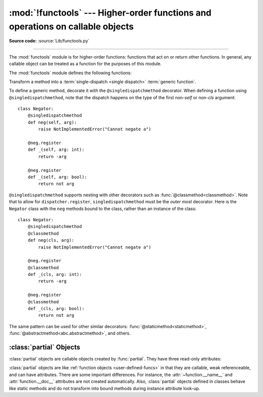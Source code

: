 :mod:`!functools` --- Higher-order functions and operations on callable objects
===============================================================================

.. module:: functools
   :synopsis: Higher-order functions and operations on callable objects.

.. moduleauthor:: Peter Harris <scav@blueyonder.co.uk>
.. moduleauthor:: Raymond Hettinger <python@rcn.com>
.. moduleauthor:: Nick Coghlan <ncoghlan@gmail.com>
.. moduleauthor:: Łukasz Langa <lukasz@langa.pl>
.. moduleauthor:: Pablo Galindo <pablogsal@gmail.com>
.. sectionauthor:: Peter Harris <scav@blueyonder.co.uk>

**Source code:** :source:`Lib/functools.py`

.. testsetup:: default

   import functools
   from functools import *

--------------

The :mod:`functools` module is for higher-order functions: functions that act on
or return other functions. In general, any callable object can be treated as a
function for the purposes of this module.

The :mod:`functools` module defines the following functions:

.. decorator:: cache(user_function)

   Simple lightweight unbounded function cache.  Sometimes called
   `"memoize" <https://en.wikipedia.org/wiki/Memoization>`_.

   Returns the same as ``lru_cache(maxsize=None)``, creating a thin
   wrapper around a dictionary lookup for the function arguments.  Because it
   never needs to evict old values, this is smaller and faster than
   :func:`lru_cache` with a size limit.

   For example::

        @cache
        def factorial(n):
            return n * factorial(n-1) if n else 1

        >>> factorial(10)      # no previously cached result, makes 11 recursive calls
        3628800
        >>> factorial(5)       # just looks up cached value result
        120
        >>> factorial(12)      # makes two new recursive calls, the other 10 are cached
        479001600

   The cache is threadsafe so that the wrapped function can be used in
   multiple threads.  This means that the underlying data structure will
   remain coherent during concurrent updates.

   It is possible for the wrapped function to be called more than once if
   another thread makes an additional call before the initial call has been
   completed and cached.

   .. versionadded:: 3.9


.. decorator:: cached_property(func)

   Transform a method of a class into a property whose value is computed once
   and then cached as a normal attribute for the life of the instance. Similar
   to :func:`property`, with the addition of caching. Useful for expensive
   computed properties of instances that are otherwise effectively immutable.

   Example::

       class DataSet:

           def __init__(self, sequence_of_numbers):
               self._data = tuple(sequence_of_numbers)

           @cached_property
           def stdev(self):
               return statistics.stdev(self._data)

   The mechanics of :func:`cached_property` are somewhat different from
   :func:`property`.  A regular property blocks attribute writes unless a
   setter is defined. In contrast, a *cached_property* allows writes.

   The *cached_property* decorator only runs on lookups and only when an
   attribute of the same name doesn't exist.  When it does run, the
   *cached_property* writes to the attribute with the same name. Subsequent
   attribute reads and writes take precedence over the *cached_property*
   method and it works like a normal attribute.

   The cached value can be cleared by deleting the attribute.  This
   allows the *cached_property* method to run again.

   The *cached_property* does not prevent a possible race condition in
   multi-threaded usage. The getter function could run more than once on the
   same instance, with the latest run setting the cached value. If the cached
   property is idempotent or otherwise not harmful to run more than once on an
   instance, this is fine. If synchronization is needed, implement the necessary
   locking inside the decorated getter function or around the cached property
   access.

   Note, this decorator interferes with the operation of :pep:`412`
   key-sharing dictionaries.  This means that instance dictionaries
   can take more space than usual.

   Also, this decorator requires that the ``__dict__`` attribute on each instance
   be a mutable mapping. This means it will not work with some types, such as
   metaclasses (since the ``__dict__`` attributes on type instances are
   read-only proxies for the class namespace), and those that specify
   ``__slots__`` without including ``__dict__`` as one of the defined slots
   (as such classes don't provide a ``__dict__`` attribute at all).

   If a mutable mapping is not available or if space-efficient key sharing is
   desired, an effect similar to :func:`cached_property` can also be achieved by
   stacking :func:`property` on top of :func:`lru_cache`. See
   :ref:`faq-cache-method-calls` for more details on how this differs from :func:`cached_property`.

   .. versionadded:: 3.8

   .. versionchanged:: 3.12
      Prior to Python 3.12, ``cached_property`` included an undocumented lock to
      ensure that in multi-threaded usage the getter function was guaranteed to
      run only once per instance. However, the lock was per-property, not
      per-instance, which could result in unacceptably high lock contention. In
      Python 3.12+ this locking is removed.


.. function:: cmp_to_key(func)

   Transform an old-style comparison function to a :term:`key function`.  Used
   with tools that accept key functions (such as :func:`sorted`, :func:`min`,
   :func:`max`, :func:`heapq.nlargest`, :func:`heapq.nsmallest`,
   :func:`itertools.groupby`).  This function is primarily used as a transition
   tool for programs being converted from Python 2 which supported the use of
   comparison functions.

   A comparison function is any callable that accepts two arguments, compares them,
   and returns a negative number for less-than, zero for equality, or a positive
   number for greater-than.  A key function is a callable that accepts one
   argument and returns another value to be used as the sort key.

   Example::

       sorted(iterable, key=cmp_to_key(locale.strcoll))  # locale-aware sort order

   For sorting examples and a brief sorting tutorial, see :ref:`sortinghowto`.

   .. versionadded:: 3.2


.. decorator:: lru_cache(user_function)
               lru_cache(maxsize=128, typed=False)

   Decorator to wrap a function with a memoizing callable that saves up to the
   *maxsize* most recent calls.  It can save time when an expensive or I/O bound
   function is periodically called with the same arguments.

   The cache is threadsafe so that the wrapped function can be used in
   multiple threads.  This means that the underlying data structure will
   remain coherent during concurrent updates.

   It is possible for the wrapped function to be called more than once if
   another thread makes an additional call before the initial call has been
   completed and cached.

   Since a dictionary is used to cache results, the positional and keyword
   arguments to the function must be :term:`hashable`.

   Distinct argument patterns may be considered to be distinct calls with
   separate cache entries.  For example, ``f(a=1, b=2)`` and ``f(b=2, a=1)``
   differ in their keyword argument order and may have two separate cache
   entries.

   If *user_function* is specified, it must be a callable. This allows the
   *lru_cache* decorator to be applied directly to a user function, leaving
   the *maxsize* at its default value of 128::

       @lru_cache
       def count_vowels(sentence):
           return sum(sentence.count(vowel) for vowel in 'AEIOUaeiou')

   If *maxsize* is set to ``None``, the LRU feature is disabled and the cache can
   grow without bound.

   If *typed* is set to true, function arguments of different types will be
   cached separately.  If *typed* is false, the implementation will usually
   regard them as equivalent calls and only cache a single result. (Some
   types such as *str* and *int* may be cached separately even when *typed*
   is false.)

   Note, type specificity applies only to the function's immediate arguments
   rather than their contents.  The scalar arguments, ``Decimal(42)`` and
   ``Fraction(42)`` are be treated as distinct calls with distinct results.
   In contrast, the tuple arguments ``('answer', Decimal(42))`` and
   ``('answer', Fraction(42))`` are treated as equivalent.

   The wrapped function is instrumented with a :func:`!cache_parameters`
   function that returns a new :class:`dict` showing the values for *maxsize*
   and *typed*.  This is for information purposes only.  Mutating the values
   has no effect.

   To help measure the effectiveness of the cache and tune the *maxsize*
   parameter, the wrapped function is instrumented with a :func:`cache_info`
   function that returns a :term:`named tuple` showing *hits*, *misses*,
   *maxsize* and *currsize*.

   The decorator also provides a :func:`cache_clear` function for clearing or
   invalidating the cache.

   The original underlying function is accessible through the
   :attr:`__wrapped__` attribute.  This is useful for introspection, for
   bypassing the cache, or for rewrapping the function with a different cache.

   The cache keeps references to the arguments and return values until they age
   out of the cache or until the cache is cleared.

   If a method is cached, the ``self`` instance argument is included in the
   cache.  See :ref:`faq-cache-method-calls`

   An `LRU (least recently used) cache
   <https://en.wikipedia.org/wiki/Cache_replacement_policies#Least_Recently_Used_(LRU)>`_
   works best when the most recent calls are the best predictors of upcoming
   calls (for example, the most popular articles on a news server tend to
   change each day).  The cache's size limit assures that the cache does not
   grow without bound on long-running processes such as web servers.

   In general, the LRU cache should only be used when you want to reuse
   previously computed values.  Accordingly, it doesn't make sense to cache
   functions with side-effects, functions that need to create
   distinct mutable objects on each call (such as generators and async functions),
   or impure functions such as time() or random().

   Example of an LRU cache for static web content::

        @lru_cache(maxsize=32)
        def get_pep(num):
            'Retrieve text of a Python Enhancement Proposal'
            resource = f'https://peps.python.org/pep-{num:04d}'
            try:
                with urllib.request.urlopen(resource) as s:
                    return s.read()
            except urllib.error.HTTPError:
                return 'Not Found'

        >>> for n in 8, 290, 308, 320, 8, 218, 320, 279, 289, 320, 9991:
        ...     pep = get_pep(n)
        ...     print(n, len(pep))

        >>> get_pep.cache_info()
        CacheInfo(hits=3, misses=8, maxsize=32, currsize=8)

   Example of efficiently computing
   `Fibonacci numbers <https://en.wikipedia.org/wiki/Fibonacci_number>`_
   using a cache to implement a
   `dynamic programming <https://en.wikipedia.org/wiki/Dynamic_programming>`_
   technique::

        @lru_cache(maxsize=None)
        def fib(n):
            if n < 2:
                return n
            return fib(n-1) + fib(n-2)

        >>> [fib(n) for n in range(16)]
        [0, 1, 1, 2, 3, 5, 8, 13, 21, 34, 55, 89, 144, 233, 377, 610]

        >>> fib.cache_info()
        CacheInfo(hits=28, misses=16, maxsize=None, currsize=16)

   .. versionadded:: 3.2

   .. versionchanged:: 3.3
      Added the *typed* option.

   .. versionchanged:: 3.8
      Added the *user_function* option.

   .. versionchanged:: 3.9
      Added the function :func:`!cache_parameters`

.. decorator:: total_ordering

   Given a class defining one or more rich comparison ordering methods, this
   class decorator supplies the rest.  This simplifies the effort involved
   in specifying all of the possible rich comparison operations:

   The class must define one of :meth:`__lt__`, :meth:`__le__`,
   :meth:`__gt__`, or :meth:`__ge__`.
   In addition, the class should supply an :meth:`__eq__` method.

   For example::

       @total_ordering
       class Student:
           def _is_valid_operand(self, other):
               return (hasattr(other, "lastname") and
                       hasattr(other, "firstname"))
           def __eq__(self, other):
               if not self._is_valid_operand(other):
                   return NotImplemented
               return ((self.lastname.lower(), self.firstname.lower()) ==
                       (other.lastname.lower(), other.firstname.lower()))
           def __lt__(self, other):
               if not self._is_valid_operand(other):
                   return NotImplemented
               return ((self.lastname.lower(), self.firstname.lower()) <
                       (other.lastname.lower(), other.firstname.lower()))

   .. note::

      While this decorator makes it easy to create well behaved totally
      ordered types, it *does* come at the cost of slower execution and
      more complex stack traces for the derived comparison methods. If
      performance benchmarking indicates this is a bottleneck for a given
      application, implementing all six rich comparison methods instead is
      likely to provide an easy speed boost.

   .. note::

      This decorator makes no attempt to override methods that have been
      declared in the class *or its superclasses*. Meaning that if a
      superclass defines a comparison operator, *total_ordering* will not
      implement it again, even if the original method is abstract.

   .. versionadded:: 3.2

   .. versionchanged:: 3.4
      Returning ``NotImplemented`` from the underlying comparison function for
      unrecognised types is now supported.

.. function:: partial(func, /, *args, **keywords)

   Return a new :ref:`partial object<partial-objects>` which when called
   will behave like *func* called with the positional arguments *args*
   and keyword arguments *keywords*. If more arguments are supplied to the
   call, they are appended to *args*. If additional keyword arguments are
   supplied, they extend and override *keywords*.
   Roughly equivalent to::

      def partial(func, /, *args, **keywords):
          def newfunc(*fargs, **fkeywords):
              newkeywords = {**keywords, **fkeywords}
              return func(*args, *fargs, **newkeywords)
          newfunc.func = func
          newfunc.args = args
          newfunc.keywords = keywords
          return newfunc

   The :func:`partial` is used for partial function application which "freezes"
   some portion of a function's arguments and/or keywords resulting in a new object
   with a simplified signature.  For example, :func:`partial` can be used to create
   a callable that behaves like the :func:`int` function where the *base* argument
   defaults to two:

      >>> from functools import partial
      >>> basetwo = partial(int, base=2)
      >>> basetwo.__doc__ = 'Convert base 2 string to an int.'
      >>> basetwo('10010')
      18


.. class:: partialmethod(func, /, *args, **keywords)

   Return a new :class:`partialmethod` descriptor which behaves
   like :class:`partial` except that it is designed to be used as a method
   definition rather than being directly callable.

   *func* must be a :term:`descriptor` or a callable (objects which are both,
   like normal functions, are handled as descriptors).

   When *func* is a descriptor (such as a normal Python function,
   :func:`classmethod`, :func:`staticmethod`, :func:`abstractmethod` or
   another instance of :class:`partialmethod`), calls to ``__get__`` are
   delegated to the underlying descriptor, and an appropriate
   :ref:`partial object<partial-objects>` returned as the result.

   When *func* is a non-descriptor callable, an appropriate bound method is
   created dynamically. This behaves like a normal Python function when
   used as a method: the *self* argument will be inserted as the first
   positional argument, even before the *args* and *keywords* supplied to
   the :class:`partialmethod` constructor.

   Example::

      >>> class Cell:
      ...     def __init__(self):
      ...         self._alive = False
      ...     @property
      ...     def alive(self):
      ...         return self._alive
      ...     def set_state(self, state):
      ...         self._alive = bool(state)
      ...     set_alive = partialmethod(set_state, True)
      ...     set_dead = partialmethod(set_state, False)
      ...
      >>> c = Cell()
      >>> c.alive
      False
      >>> c.set_alive()
      >>> c.alive
      True

   .. versionadded:: 3.4


.. function:: reduce(function, iterable[, initializer])

   Apply *function* of two arguments cumulatively to the items of *iterable*, from
   left to right, so as to reduce the iterable to a single value.  For example,
   ``reduce(lambda x, y: x+y, [1, 2, 3, 4, 5])`` calculates ``((((1+2)+3)+4)+5)``.
   The left argument, *x*, is the accumulated value and the right argument, *y*, is
   the update value from the *iterable*.  If the optional *initializer* is present,
   it is placed before the items of the iterable in the calculation, and serves as
   a default when the iterable is empty.  If *initializer* is not given and
   *iterable* contains only one item, the first item is returned.

   Roughly equivalent to::

      def reduce(function, iterable, initializer=None):
          it = iter(iterable)
          if initializer is None:
              value = next(it)
          else:
              value = initializer
          for element in it:
              value = function(value, element)
          return value

   See :func:`itertools.accumulate` for an iterator that yields all intermediate
   values.

.. decorator:: singledispatch

   Transform a function into a :term:`single-dispatch <single
   dispatch>` :term:`generic function`.

   To define a generic function, decorate it with the ``@singledispatch``
   decorator. When defining a function using ``@singledispatch``, note that the
   dispatch happens on the type of the first argument::

     >>> from functools import singledispatch
     >>> @singledispatch
     ... def fun(arg, verbose=False):
     ...     if verbose:
     ...         print("Let me just say,", end=" ")
     ...     print(arg)

   To add overloaded implementations to the function, use the :func:`register`
   attribute of the generic function, which can be used as a decorator.  For
   functions annotated with types, the decorator will infer the type of the
   first argument automatically::

     >>> @fun.register
     ... def _(arg: int, verbose=False):
     ...     if verbose:
     ...         print("Strength in numbers, eh?", end=" ")
     ...     print(arg)
     ...
     >>> @fun.register
     ... def _(arg: list, verbose=False):
     ...     if verbose:
     ...         print("Enumerate this:")
     ...     for i, elem in enumerate(arg):
     ...         print(i, elem)

   :data:`types.UnionType` and :data:`typing.Union` can also be used::

    >>> @fun.register
    ... def _(arg: int | float, verbose=False):
    ...     if verbose:
    ...         print("Strength in numbers, eh?", end=" ")
    ...     print(arg)
    ...
    >>> from typing import Union
    >>> @fun.register
    ... def _(arg: Union[list, set], verbose=False):
    ...     if verbose:
    ...         print("Enumerate this:")
    ...     for i, elem in enumerate(arg):
    ...         print(i, elem)
    ...

   For code which doesn't use type annotations, the appropriate type
   argument can be passed explicitly to the decorator itself::

     >>> @fun.register(complex)
     ... def _(arg, verbose=False):
     ...     if verbose:
     ...         print("Better than complicated.", end=" ")
     ...     print(arg.real, arg.imag)
     ...

   For code that dispatches on a collections type (e.g., ``list``), but wants
   to typehint the items of the collection (e.g., ``list[int]``), the
   dispatch type should be passed explicitly to the decorator itself with the
   typehint going into the function definition::

     >>> @fun.register(list)
     ... def _(arg: list[int], verbose=False):
     ...     if verbose:
     ...         print("Enumerate this:")
     ...     for i, elem in enumerate(arg):
     ...         print(i, elem)

   .. note::

      At runtime the function will dispatch on an instance of a list regardless
      of the type contained within the list i.e. ``[1,2,3]`` will be
      dispatched the same as ``["foo", "bar", "baz"]``. The annotation
      provided in this example is for static type checkers only and has no
      runtime impact.

   To enable registering :term:`lambdas<lambda>` and pre-existing functions,
   the :func:`register` attribute can also be used in a functional form::

     >>> def nothing(arg, verbose=False):
     ...     print("Nothing.")
     ...
     >>> fun.register(type(None), nothing)

   The :func:`register` attribute returns the undecorated function. This
   enables decorator stacking, :mod:`pickling<pickle>`, and the creation
   of unit tests for each variant independently::

     >>> @fun.register(float)
     ... @fun.register(Decimal)
     ... def fun_num(arg, verbose=False):
     ...     if verbose:
     ...         print("Half of your number:", end=" ")
     ...     print(arg / 2)
     ...
     >>> fun_num is fun
     False

   When called, the generic function dispatches on the type of the first
   argument::

     >>> fun("Hello, world.")
     Hello, world.
     >>> fun("test.", verbose=True)
     Let me just say, test.
     >>> fun(42, verbose=True)
     Strength in numbers, eh? 42
     >>> fun(['spam', 'spam', 'eggs', 'spam'], verbose=True)
     Enumerate this:
     0 spam
     1 spam
     2 eggs
     3 spam
     >>> fun(None)
     Nothing.
     >>> fun(1.23)
     0.615

   Where there is no registered implementation for a specific type, its
   method resolution order is used to find a more generic implementation.
   The original function decorated with ``@singledispatch`` is registered
   for the base :class:`object` type, which means it is used if no better
   implementation is found.

   If an implementation is registered to an :term:`abstract base class`,
   virtual subclasses of the base class will be dispatched to that
   implementation::

     >>> from collections.abc import Mapping
     >>> @fun.register
     ... def _(arg: Mapping, verbose=False):
     ...     if verbose:
     ...         print("Keys & Values")
     ...     for key, value in arg.items():
     ...         print(key, "=>", value)
     ...
     >>> fun({"a": "b"})
     a => b

   To check which implementation the generic function will choose for
   a given type, use the ``dispatch()`` attribute::

     >>> fun.dispatch(float)
     <function fun_num at 0x1035a2840>
     >>> fun.dispatch(dict)    # note: default implementation
     <function fun at 0x103fe0000>

   To access all registered implementations, use the read-only ``registry``
   attribute::

    >>> fun.registry.keys()
    dict_keys([<class 'NoneType'>, <class 'int'>, <class 'object'>,
              <class 'decimal.Decimal'>, <class 'list'>,
              <class 'float'>])
    >>> fun.registry[float]
    <function fun_num at 0x1035a2840>
    >>> fun.registry[object]
    <function fun at 0x103fe0000>

   .. versionadded:: 3.4

   .. versionchanged:: 3.7
      The :func:`register` attribute now supports using type annotations.

   .. versionchanged:: 3.11
      The :func:`register` attribute now supports :data:`types.UnionType`
      and :data:`typing.Union` as type annotations.


.. class:: singledispatchmethod(func)

   Transform a method into a :term:`single-dispatch <single
   dispatch>` :term:`generic function`.

   To define a generic method, decorate it with the ``@singledispatchmethod``
   decorator. When defining a function using ``@singledispatchmethod``, note
   that the dispatch happens on the type of the first non-*self* or non-*cls*
   argument::

    class Negator:
        @singledispatchmethod
        def neg(self, arg):
            raise NotImplementedError("Cannot negate a")

        @neg.register
        def _(self, arg: int):
            return -arg

        @neg.register
        def _(self, arg: bool):
            return not arg

   ``@singledispatchmethod`` supports nesting with other decorators such as
   :func:`@classmethod<classmethod>`. Note that to allow for
   ``dispatcher.register``, ``singledispatchmethod`` must be the *outer most*
   decorator. Here is the ``Negator`` class with the ``neg`` methods bound to
   the class, rather than an instance of the class::

    class Negator:
        @singledispatchmethod
        @classmethod
        def neg(cls, arg):
            raise NotImplementedError("Cannot negate a")

        @neg.register
        @classmethod
        def _(cls, arg: int):
            return -arg

        @neg.register
        @classmethod
        def _(cls, arg: bool):
            return not arg

   The same pattern can be used for other similar decorators:
   :func:`@staticmethod<staticmethod>`,
   :func:`@abstractmethod<abc.abstractmethod>`, and others.

   .. versionadded:: 3.8


.. function:: update_wrapper(wrapper, wrapped, assigned=WRAPPER_ASSIGNMENTS, updated=WRAPPER_UPDATES)

   Update a *wrapper* function to look like the *wrapped* function. The optional
   arguments are tuples to specify which attributes of the original function are
   assigned directly to the matching attributes on the wrapper function and which
   attributes of the wrapper function are updated with the corresponding attributes
   from the original function. The default values for these arguments are the
   module level constants ``WRAPPER_ASSIGNMENTS`` (which assigns to the wrapper
   function's :attr:`~function.__module__`, :attr:`~function.__name__`,
   :attr:`~function.__qualname__`, :attr:`~function.__annotations__`,
   :attr:`~function.__type_params__`, and :attr:`~function.__doc__`, the
   documentation string) and ``WRAPPER_UPDATES`` (which updates the wrapper
   function's :attr:`~function.__dict__`, i.e. the instance dictionary).

   To allow access to the original function for introspection and other purposes
   (e.g. bypassing a caching decorator such as :func:`lru_cache`), this function
   automatically adds a ``__wrapped__`` attribute to the wrapper that refers to
   the function being wrapped.

   The main intended use for this function is in :term:`decorator` functions which
   wrap the decorated function and return the wrapper. If the wrapper function is
   not updated, the metadata of the returned function will reflect the wrapper
   definition rather than the original function definition, which is typically less
   than helpful.

   :func:`update_wrapper` may be used with callables other than functions. Any
   attributes named in *assigned* or *updated* that are missing from the object
   being wrapped are ignored (i.e. this function will not attempt to set them
   on the wrapper function). :exc:`AttributeError` is still raised if the
   wrapper function itself is missing any attributes named in *updated*.

   .. versionchanged:: 3.2
      The ``__wrapped__`` attribute is now automatically added.
      The :attr:`~function.__annotations__` attribute is now copied by default.
      Missing attributes no longer trigger an :exc:`AttributeError`.

   .. versionchanged:: 3.4
      The ``__wrapped__`` attribute now always refers to the wrapped
      function, even if that function defined a ``__wrapped__`` attribute.
      (see :issue:`17482`)

   .. versionchanged:: 3.12
      The :attr:`~function.__type_params__` attribute is now copied by default.


.. decorator:: wraps(wrapped, assigned=WRAPPER_ASSIGNMENTS, updated=WRAPPER_UPDATES)

   This is a convenience function for invoking :func:`update_wrapper` as a
   function decorator when defining a wrapper function.  It is equivalent to
   ``partial(update_wrapper, wrapped=wrapped, assigned=assigned, updated=updated)``.
   For example::

      >>> from functools import wraps
      >>> def my_decorator(f):
      ...     @wraps(f)
      ...     def wrapper(*args, **kwds):
      ...         print('Calling decorated function')
      ...         return f(*args, **kwds)
      ...     return wrapper
      ...
      >>> @my_decorator
      ... def example():
      ...     """Docstring"""
      ...     print('Called example function')
      ...
      >>> example()
      Calling decorated function
      Called example function
      >>> example.__name__
      'example'
      >>> example.__doc__
      'Docstring'

   Without the use of this decorator factory, the name of the example function
   would have been ``'wrapper'``, and the docstring of the original :func:`example`
   would have been lost.


.. _partial-objects:

:class:`partial` Objects
------------------------

:class:`partial` objects are callable objects created by :func:`partial`. They
have three read-only attributes:


.. attribute:: partial.func

   A callable object or function.  Calls to the :class:`partial` object will be
   forwarded to :attr:`func` with new arguments and keywords.


.. attribute:: partial.args

   The leftmost positional arguments that will be prepended to the positional
   arguments provided to a :class:`partial` object call.


.. attribute:: partial.keywords

   The keyword arguments that will be supplied when the :class:`partial` object is
   called.

:class:`partial` objects are like :ref:`function objects <user-defined-funcs>`
in that they are callable, weak referenceable, and can have attributes.
There are some important differences.  For instance, the
:attr:`~function.__name__` and :attr:`function.__doc__` attributes
are not created automatically.  Also, :class:`partial` objects defined in
classes behave like static methods and do not transform into bound methods
during instance attribute look-up.
